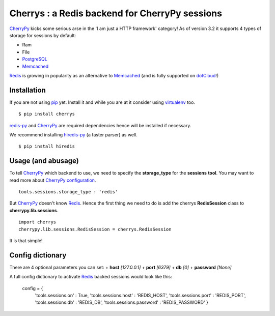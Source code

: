 ===============================================
Cherrys : a Redis backend for CherryPy sessions
===============================================

CherryPy_ kicks some serious arse in the 'I am just a HTTP framework' category!
As of version 3.2 it supports 4 types of storage for sessions by default:

+ Ram
+ File
+ PostgreSQL_
+ Memcached_

Redis_ is growing in popularity as an alternative to Memcached_ (and is
fully supported on dotCloud_!)

Installation
============

If you are not using pip_ yet. Install it and while you are at it consider
using virtualenv_ too.

::

    $ pip install cherrys

redis-py_ and CherryPy_ are required dependencies hence will be installed if
necessary.

We recommend installing hiredis-py_ (a faster parser) as well.

::

    $ pip install hiredis

Usage (and abusage)
===================

To tell CherryPy_ which backend to use, we need to specify the **storage_type**
for the **sessions** **tool**. You may want to read more about CherryPy_
configuration_.

::

    tools.sessions.storage_type : 'redis'

But CherryPy_ doesn't know Redis_. Hence the first thing we need to do is add
the cherrys **RedisSession** class to **cherrypy.lib.sessions**.

::

    import cherrys
    cherrypy.lib.sessions.RedisSession = cherrys.RedisSession

It is that simple!

Config dictionary
=================

There are 4 optional parameters you can set:
+ **host** *[127.0.0.1]*
+ **port** *[6379]*
+ **db** *[0]*
+ **password** *[None]*

A full config dictionary to activate Redis_ backed sessions would look like
this:

    config = {
        'tools.sessions.on' : True,
        'tools.sessions.host' : 'REDIS_HOST',
        'tools.sessions.port' : 'REDIS_PORT',
        'tools.sessions.db' : 'REDIS_DB',
        'tools.sessions.password' : 'REDIS_PASSWORD'
        }

.. _CherryPy: http://www.cherrypy.org
.. _PostgreSQL: http://www.postgresql.org
.. _Memcached: http://memcached.org
.. _Redis: http://redis.io
.. _dotCloud: http://www.dotcloud.com
.. _pip: http://pip-installer.org
.. _virtualenv: http://www.virtualenv.org
.. _redis-py: https://github.com/andymccurdy/redis-py
.. _hiredis-py: https://github.com/pietern/hiredis-py
.. _configuration: http://docs.cherrypy.org/stable/concepts/config.html
